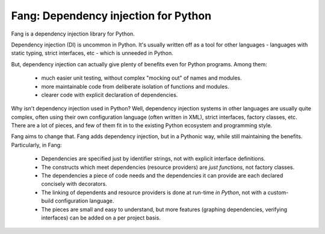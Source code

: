 Fang: Dependency injection for Python
=====================================

Fang is a dependency injection library for Python.

Dependency injection (DI) is uncommon in Python. It's usually written off as a tool for other languages - languages with static typing, strict interfaces, etc - which is unneeded in Python.

But, dependency injection can actually give plenty of benefits even for Python programs. Among them:

 - much easier unit testing, without complex "mocking out" of names and modules.
 - more maintainable code from deliberate isolation of functions and modules.
 - clearer code with explicit declaration of dependencies.

Why isn't dependency injection used in Python? Well, dependency injection systems in other languages are usually quite complex, often using their own configuration language (often written in XML), strict interfaces, factory classes, etc. There are a lot of pieces, and few of them fit in to the existing Python ecosystem and programming style.

Fang aims to change that. Fang adds dependency injection, but in a Pythonic way, while still maintaining the benefits. Particularly, in Fang:

 - Dependencies are specified just by identifier strings, not with explicit interface definitions.
 - The constructs which meet dependencies (resource providers) are *just functions*, not factory classes.
 - The dependencies a piece of code needs and the dependencies it can provide are each declared concisely with decorators. 
 - The linking of dependents and resource providers is done at run-time *in Python*, not with a custom-build configuration language.
 - The pieces are small and easy to understand, but more features (graphing dependencies, verifying interfaces) can be added on a per project basis.
